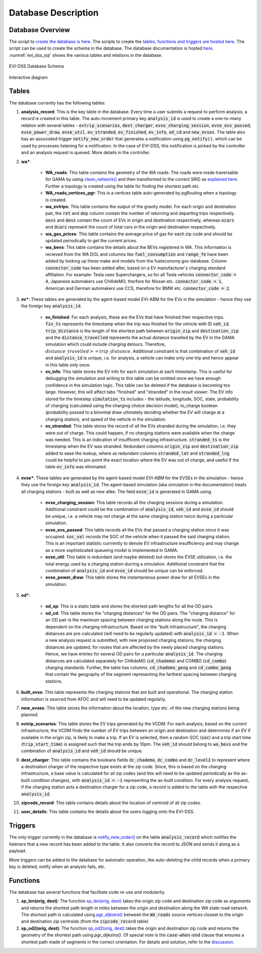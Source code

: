 .. _database:

====================
Database Description
====================

Database Overview
=================
The script to `create the database is here`_. The scripts to create the `tables, functions and triggers are hosted here`_. The script can be used to create the schema in the database. The database documentation is hosted `here`_. :numref:`evi_dss_sql` shows the various tables and relations in the database. 

.. _evi_dss_sql: 
.. figure:: _static/wsdot_evse_sql.png
    :width: 1200px
    :align: center
    :alt: EVI-DSS Database Schema
    :figclass: align-center

    EVI-DSS Database Schema

Interactive diagram

.. raw:: html

    <div style="position: relative; overflow: hidden; width: "1200"; ">
        <iframe width="1200" src='https://dbdiagram.io/embed/5dabe2ca02e6e93440f26985'> </iframe>
    </div>

Tables
======
The database currently has the following tables: 

#. **analysis_record**: This is the key table in the database. Every time a user submits a request to perform analysis, a record is created in this table. The auto-increment primary key :code:`analysis_id` is used to create a one-to-many relation with several tables - :code:`evtrip_scenarios`, :code:`dest_charger`, :code:`evse_charging_session`, :code:`evse_evs_passed`, :code:`evse_power_draw`, :code:`evse_util`, :code:`ev_stranded`, :code:`ev_finished`, :code:`ev_info`, :code:`od_cd` and :code:`new_evses`. The table also has an associated trigger :code:`notify_new_order` that generates a notification using :code:`pg_notify()`, which can be used by processes listening for a notification. In the case of EVI-DSS, this notification is picked by the controller and an analysis request is queued. More details in the controller.

#. **wa\***: 

    * **WA_roads**: This table contains the geometry of the WA roads. The roads were made traversable for GAMA by using `clean_network()`_ and then transformed to the correct SRID as `explained here`_. Further a topology is created using the table for finding the shortest path etc.

    * **WA_roads_vertices_pgr**: This is a vertices table auto-generated by pgRouting when a topology is created. 

    * **wa_evtrips**: This table contains the output of the gravity model. For each origin and destination pair, the :code:`ret` and :code:`dep` column contain the number of returning and departing trips respectively. :code:`oevs` and :code:`devs` contain the count of EVs in origin and destination respectively, whereas :code:`ocars` and :code:`dcars` represent the count of total cars in the origin and destination respectively. 

    * **wa_gas_prices**: This table contains the average price of gas for each zip code and should be updated periodically to get the current prices. 

    * **wa_bevs**: This table contains the details about the BEVs registered in WA. This information is recieved from the WA DOL and columns like :code:`fuel_consumption` and :code:`range_fe` have been added by looking up these make and models from the fueleconomy.gov database. Column :code:`connector_code` has been added after, based on a EV manufacturer's charging standard affiliation. For example: Tesla uses Superchargers, so for all Tesla vehicles :code:`connector_code = 4`, Japanese automakers use CHAdeMO, therfore for Nissan etc. :code:`connector_code = 1`, American and German automakers use CCS, therefore for BMW etc. :code:`connector_code = 2`. 

#. **ev\***: These tables are generated by the agent-based model EVI-ABM for the EVs in the simulation - hence they use the foreign key :code:`analysis_id`.

    * **ev_finished**: For each analysis, these are the EVs that have finished their respective trips. :code:`fin_ts` represents the timestamp when the trip was finished for the vehicle with ID :code:`veh_id`. :code:`trip_distance` is the length of the shortest path between :code:`origin_zip` and :code:`destination_zip` and the :code:`distance_travelled` represents the actual distance travelled by the EV in the GAMA simulation which could include charging detours. Therefore, :math:`distance\_travelled >= trip\_distance`. Additional constraint is that combination of :code:`veh_id` and :code:`analysis_id` is unique, i.e. for analysis, a vehicle can make only one trip and hence appear in this table only once. 

    * **ev_info**: This table stores the EV info for each simulation at each timestamp. This is useful for debugging the simulation and writing to this table can be omitted once we have enough confidence in the simulation logic. This table can be deleted if the database is becoming too large. However, this will affect tabs "finished" and "stranded" in the *result viewer*. The EV info stored for the timestep :code:`simulation_ts` includes - the latitude, longitude, SOC, state, probability of charging (calculated using the charging choice decision model), to_charge boolean (probability passed to a binomial draw ultimately deciding whether the EV will charge at a charging station), and speed of the vehicle in the simulation. 

    * **ev_stranded**: This table stores the record of all the EVs stranded during the simulation, i.e. they were out of charge. This could happen, if no charging stations were available when the charge was needed. This is an indication of insufficent charging infrastructure. :code:`stranded_ts` is the timestamp when the EV was stranded. Redundant columns :code:`origin_zip` and :code:`destination_zip` added to ease the lookup, where as redundant columns :code:`stranded_lat` and :code:`stranded_lng` could be helpful to pin-point the exact location where the EV was out of charge, and useful if the table :code:`ev_info` was eliminated. 

#. **evse\***: These tables are generated by the agent-based model EVI-ABM for the EVSEs in the simulation - hence they use the foreign key :code:`analysis_id`. The agent-based simulation (aka simulation in the documentation) treats all charging stations - built as well as new alike. The field :code:`evse_id` is generated in GAMA using 

    * **evse_charging_session**: This table records all the charging sessions during a simulation. Additional constraint could be the combination of :code:`analysis_id`, :code:`veh_id` and :code:`evse_id` should be unique, i.e. a vehicle may not charge at the same charging station twice during a particular simulation.

    * **evse_evs_passed**: This table records all the EVs that passed a charging station since it was occupied. :code:`soc_val` records the SOC of the vehicle when it passed the said charging station. This is an important statistic currrently to denote EV infrastructure insufficiency and may change as a more sophisticated queueing model is implemented in GAMA.

    * **evse_util**: This table is redundant (and maybe deleted) but stores the EVSE utilization, i.e. the total energy used by a charging station durring a simulation. Additional constraint that the combination of :code:`analysis_id` and :code:`evse_id` should be unique can be enforced. 

    * **evse_power_draw**: This table stores the instantaneous power draw for all EVSEs in the simulation. 

#. **od\***: 

    * **od_sp**: This is a static table and stores the shortest path lengths for all the OD pairs. 

    * **od_cd**: This table stores the "charging distances" for the OD pairs. The "charging distance" for an OD pair is the maximum spacing between charging stations along the route. This is dependent on the charging infrastructure. Based on the "built infrastructure", the charging distances are pre-calculated (will need to be regularly updated) with :code:`analysis_id = -1`. When a new analysis request is submitted, with new proposed charging stations, the charging distances are updated, for routes that are affected by the newly placed charging stations. Hence, we have entries for several OD pairs for a particular :code:`analysis_id`. The charging distances are calculated separately for CHAdeMO (:code:`cd_chademo`) and COMBO (:code:`cd_combo`) charging standards. Further, the table has columns, :code:`cd_chademo_geog` and :code:`cd_combo_geog` that contain the geography of the segment representing the farthest spacing between charging stations. 

#. **built_evse**: This table represents the charging stations that are built and operational. The charging station information is sourced from AFDC and will need to be updated regularly. 

#. **new_evses**: This table stores the information about the location, type etc. of the new charging stations being planned. 

#. **evtrip_scenarios**: This table stores the EV trips generated by the VCDM. For each analysis, based on the current infrastructure, the VCDM finds the number of EV trips between an origin and destination and determines if an EV if available in the origin zip, is likely to make a trip. If an EV is selected, then a random SOC (:code:`soc`) and a trip start time (:code:`trip_start_time`) is assigned such that the trip ends by 10pm. The :code:`veh_id` should belong to :code:`wa_bevs` and the combination of :code:`analysis_id` and :code:`veh_id` should be unique.

#. **dest_charger**: This table contains the booleans fields :code:`dc_chademo`, :code:`dc_combo` and :code:`dc_level2` to represent where a destination charger of the respective type exists at the zip code. Since, this is based on the charging infrastructure, a base value is calculated for all zip codes (and this will need to be updated periodically as the as-built condition changes), with :code:`analysis_id = -1` representing the as-built condition. For every analysis request, if the charging station acts a destination charger for a zip code, a record is added to the table with the respective :code:`analysis_id`. 

#. **zipcode_record**: This table contains details about the location of centroid of all zip codes. 

#. **user_details**: This table contains the details about the users logging onto the EVI-DSS. 

Triggers 
========
The only trigger currently in the database is `notify_new_order()`_ on the table :code:`analysis_record` which notifies the listeners that a new record has been added to the table. It also converts the record to JSON and sends it along as a payload. 

More triggers can be added to the database for automatic operation, like auto-deleting the child records when a primary key is deleted, notify when an analysis fails, etc.

Functions
=========
The database has several functions that facilitate code re-use and modularity. 

1. **sp_len(orig, dest)**: The function `sp_len(orig, dest)`_ takes the origin zip code and destination zip code as arguments and returns the shortest path length in miles between the origin and destination along the WA state road network. The shortest path is calculated using `pgr_dijkstra()`_ between the :code:`WA_roads` source vertices closest to the origin and destination zip centroids (from the :code:`zipcode_record` table)

2. **sp_od2(orig, dest)**: The function `sp_od2(orig, dest)`_ takes the origin and destination zip code and returns the geometry of the shortest path using `pgr_dijkstra()`. Of special note is the :code:`case-when-end` clause that ensures a shortest path made of segments in the correct orientation. For details and solution, refer to the `discussion`_. 

.. _create the database is here: https://github.com/chintanp/wsdot_evse_docs/blob/master/create_main_db.sql
.. _tables, functions and triggers are hosted here: https://github.com/chintanp/wsdot_evse_docs/blob/master/main_create2.sql 
.. _notify_new_order(): https://github.com/chintanp/wsdot_evse_docs/blob/afdd3f7516e2e8c1ccbd116fa1e8e363001500e4/main_create2.sql#L60
.. _sp_len(orig, dest): https://github.com/chintanp/wsdot_evse_docs/blob/afdd3f7516e2e8c1ccbd116fa1e8e363001500e4/main_create2.sql#L77
.. _pgr_dijkstra(): http://docs.pgrouting.org/3.0/en/pgr_dijkstra.html
.. _sp_od2(orig, dest): https://github.com/chintanp/wsdot_evse_docs/blob/afdd3f7516e2e8c1ccbd116fa1e8e363001500e4/main_create2.sql#L105
.. _discussion: https://gis.stackexchange.com/questions/334302/pgr-dijkstra-gives-wacky-routes-sometimes-with-undirected-graph
.. _clean_network(): https://gama-platform.github.io/wiki/OperatorsBC#clean_network
.. _explained here: https://gis.stackexchange.com/a/332059/18956
.. _here: https://dbdocs.io/chintanp/EVI_DSS
